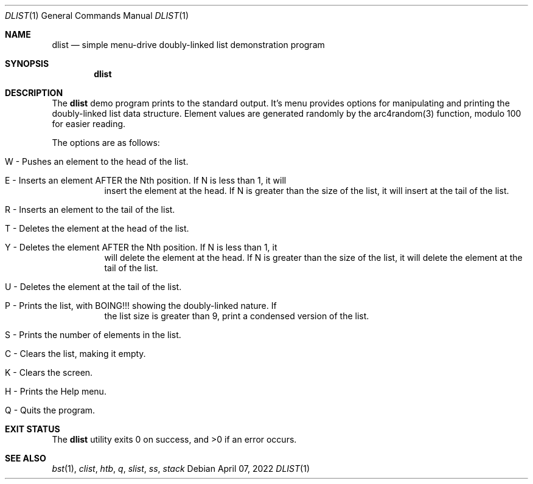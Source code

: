 .Dd $Mdocdate: April 07 2022 $
.Dt DLIST 1
.Os
.Sh NAME
.Nm dlist
.Nd simple menu-drive doubly-linked list demonstration program
.Sh SYNOPSIS
.Nm dlist
.Sh DESCRIPTION
The
.Nm
demo program prints to the standard output. It's menu provides options for
manipulating and printing the doubly-linked list data structure. Element values
are generated randomly by the arc4random(3) function, modulo 100 for easier
reading.
.Pp
The options are as follows:
.Bl -tag -width Ds
.It W - Pushes an element to the head of the list.
.It E - Inserts an element AFTER the Nth position. If N is less than 1, it will
insert the element at the head. If N is greater than the size of the list, it
will insert at the tail of the list.
.It R - Inserts an element to the tail of the list.
.It T - Deletes the element at the head of the list.
.It Y - Deletes the element AFTER the Nth position. If N is less than 1, it
will delete the element at the head. If N is greater than the size of the
list, it will delete the element at the tail of the list.
.It U - Deletes the element at the tail of the list.
.It P - Prints the list, with "BOING!!!" showing the doubly-linked nature. If
the list size is greater than 9, print a condensed version of the list.
.It S - Prints the number of elements in the list.
.It C - Clears the list, making it empty.
.It K - Clears the screen.
.It H - Prints the Help menu.
.It Q - Quits the program.
.El
.Sh EXIT STATUS
.Ex -std dlist
.Sh SEE ALSO
.Xr bst 1 ,
.Xr clist ,
.Xr htb ,
.Xr q ,
.Xr slist ,
.Xr ss ,
.Xr stack
